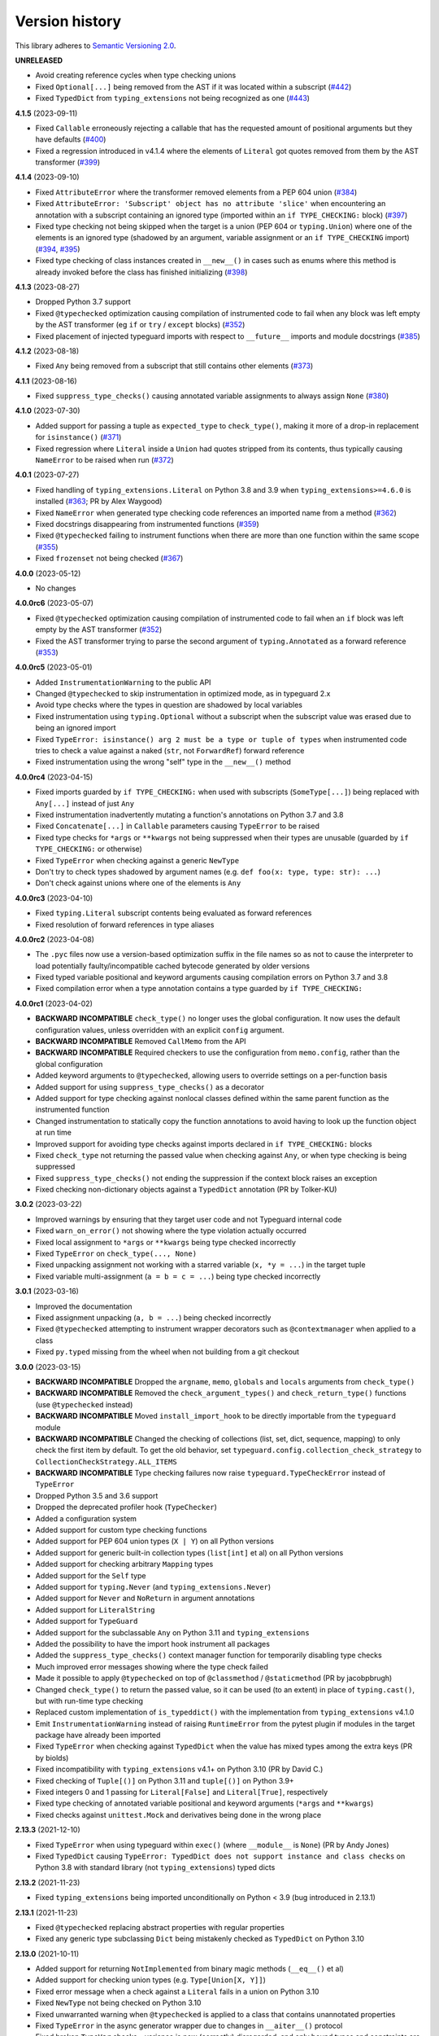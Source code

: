 Version history
===============

This library adheres to
`Semantic Versioning 2.0 <https://semver.org/#semantic-versioning-200>`_.

**UNRELEASED**

- Avoid creating reference cycles when type checking unions
- Fixed ``Optional[...]`` being removed from the AST if it was located within a
  subscript (`#442 <https://github.com/agronholm/typeguard/issues/442>`_)
- Fixed ``TypedDict`` from ``typing_extensions`` not being recognized as one
  (`#443 <https://github.com/agronholm/typeguard/issues/443>`_)

**4.1.5** (2023-09-11)

- Fixed ``Callable`` erroneously rejecting a callable that has the requested amount of
  positional arguments but they have defaults
  (`#400 <https://github.com/agronholm/typeguard/issues/400>`_)
- Fixed a regression introduced in v4.1.4 where the elements of ``Literal`` got quotes
  removed from them by the AST transformer
  (`#399 <https://github.com/agronholm/typeguard/issues/399>`_)

**4.1.4** (2023-09-10)

- Fixed ``AttributeError`` where the transformer removed elements from a PEP 604 union
  (`#384 <https://github.com/agronholm/typeguard/issues/384>`_)
- Fixed ``AttributeError: 'Subscript' object has no attribute 'slice'`` when
  encountering an annotation with a subscript containing an ignored type (imported
  within an ``if TYPE_CHECKING:`` block)
  (`#397 <https://github.com/agronholm/typeguard/issues/397>`_)
- Fixed type checking not being skipped when the target is a union (PEP 604 or
  ``typing.Union``) where one of the elements is an ignored type (shadowed by an
  argument, variable assignment or an ``if TYPE_CHECKING`` import)
  (`#394 <https://github.com/agronholm/typeguard/issues/394>`_,
  `#395 <https://github.com/agronholm/typeguard/issues/395>`_)
- Fixed type checking of class instances created in ``__new__()`` in cases such as enums
  where this method is already invoked before the class has finished initializing
  (`#398 <https://github.com/agronholm/typeguard/issues/398>`_)

**4.1.3** (2023-08-27)

- Dropped Python 3.7 support
- Fixed ``@typechecked`` optimization causing compilation of instrumented code to fail
  when any block was left empty by the AST transformer (eg ``if`` or
  ``try`` / ``except`` blocks)
  (`#352 <https://github.com/agronholm/typeguard/issues/352>`_)
- Fixed placement of injected typeguard imports with respect to ``__future__`` imports
  and module docstrings (`#385 <https://github.com/agronholm/typeguard/issues/385>`_)

**4.1.2** (2023-08-18)

- Fixed ``Any`` being removed from a subscript that still contains other elements
  (`#373 <https://github.com/agronholm/typeguard/issues/373>`_)

**4.1.1** (2023-08-16)

- Fixed ``suppress_type_checks()`` causing annotated variable assignments to always
  assign ``None`` (`#380 <https://github.com/agronholm/typeguard/issues/380>`_)

**4.1.0** (2023-07-30)

- Added support for passing a tuple as ``expected_type`` to ``check_type()``, making it
  more of a drop-in replacement for ``isinstance()``
  (`#371 <https://github.com/agronholm/typeguard/issues/371>`_)
- Fixed regression where ``Literal`` inside a ``Union`` had quotes stripped from its
  contents, thus typically causing ``NameError`` to be raised when run
  (`#372 <https://github.com/agronholm/typeguard/issues/372>`_)

**4.0.1** (2023-07-27)

- Fixed handling of ``typing_extensions.Literal`` on Python 3.8 and 3.9 when
  ``typing_extensions>=4.6.0`` is installed
  (`#363 <https://github.com/agronholm/typeguard/issues/363>`_; PR by Alex Waygood)
- Fixed ``NameError`` when generated type checking code references an imported name from
  a method (`#362 <https://github.com/agronholm/typeguard/issues/362>`_)
- Fixed docstrings disappearing from instrumented functions
  (`#359 <https://github.com/agronholm/typeguard/issues/359>`_)
- Fixed ``@typechecked`` failing to instrument functions when there are more than one
  function within the same scope
  (`#355 <https://github.com/agronholm/typeguard/issues/355>`_)
- Fixed ``frozenset`` not being checked
  (`#367 <https://github.com/agronholm/typeguard/issues/367>`_)

**4.0.0** (2023-05-12)

- No changes

**4.0.0rc6** (2023-05-07)

- Fixed ``@typechecked`` optimization causing compilation of instrumented code to fail
  when an ``if`` block was left empty by the AST transformer
  (`#352 <https://github.com/agronholm/typeguard/issues/352>`_)
- Fixed the AST transformer trying to parse the second argument of ``typing.Annotated``
  as a forward reference (`#353 <https://github.com/agronholm/typeguard/issues/353>`_)

**4.0.0rc5** (2023-05-01)

- Added ``InstrumentationWarning`` to the public API
- Changed ``@typechecked`` to skip instrumentation in optimized mode, as in typeguard
  2.x
- Avoid type checks where the types in question are shadowed by local variables
- Fixed instrumentation using ``typing.Optional`` without a subscript when the subscript
  value was erased due to being an ignored import
- Fixed ``TypeError: isinstance() arg 2 must be a type or tuple of types`` when
  instrumented code tries to check a value against a naked (``str``, not ``ForwardRef``)
  forward reference
- Fixed instrumentation using the wrong "self" type in the ``__new__()`` method

**4.0.0rc4** (2023-04-15)

- Fixed imports guarded by ``if TYPE_CHECKING:`` when used with subscripts
  (``SomeType[...]``) being replaced with ``Any[...]`` instead of just ``Any``
- Fixed instrumentation inadvertently mutating a function's annotations on Python 3.7
  and 3.8
- Fixed ``Concatenate[...]`` in ``Callable`` parameters causing ``TypeError`` to be
  raised
- Fixed type checks for ``*args`` or ``**kwargs`` not being suppressed when their types
  are unusable (guarded by ``if TYPE_CHECKING:`` or otherwise)
- Fixed ``TypeError`` when checking against a generic ``NewType``
- Don't try to check types shadowed by argument names (e.g.
  ``def foo(x: type, type: str): ...``)
- Don't check against unions where one of the elements is ``Any``

**4.0.0rc3** (2023-04-10)

- Fixed ``typing.Literal`` subscript contents being evaluated as forward references
- Fixed resolution of forward references in type aliases

**4.0.0rc2** (2023-04-08)

- The ``.pyc`` files now use a version-based optimization suffix in the file names so as
  not to cause the interpreter to load potentially faulty/incompatible cached bytecode
  generated by older versions
- Fixed typed variable positional and keyword arguments causing compilation errors on
  Python 3.7 and 3.8
- Fixed compilation error when a type annotation contains a type guarded by
  ``if TYPE_CHECKING:``

**4.0.0rc1** (2023-04-02)

- **BACKWARD INCOMPATIBLE** ``check_type()`` no longer uses the global configuration.
  It now uses the default configuration values, unless overridden with an explicit
  ``config`` argument.
- **BACKWARD INCOMPATIBLE** Removed ``CallMemo`` from the API
- **BACKWARD INCOMPATIBLE** Required checkers to use the configuration from
  ``memo.config``, rather than the global configuration
- Added keyword arguments to ``@typechecked``, allowing users to override settings on a
  per-function basis
- Added support for using ``suppress_type_checks()`` as a decorator
- Added support for type checking against nonlocal classes defined within the same
  parent function as the instrumented function
- Changed instrumentation to statically copy the function annotations to avoid having to
  look up the function object at run time
- Improved support for avoiding type checks against imports declared in
  ``if TYPE_CHECKING:`` blocks
- Fixed ``check_type`` not returning the passed value when checking against ``Any``, or
  when type checking is being suppressed
- Fixed ``suppress_type_checks()`` not ending the suppression if the context block
  raises an exception
- Fixed checking non-dictionary objects against a ``TypedDict`` annotation
  (PR by Tolker-KU)

**3.0.2** (2023-03-22)

- Improved warnings by ensuring that they target user code and not Typeguard internal
  code
- Fixed ``warn_on_error()`` not showing where the type violation actually occurred
- Fixed local assignment to ``*args`` or ``**kwargs`` being type checked incorrectly
- Fixed ``TypeError`` on ``check_type(..., None)``
- Fixed unpacking assignment not working with a starred variable (``x, *y = ...``) in
  the target tuple
- Fixed variable multi-assignment (``a = b = c = ...``) being type checked incorrectly

**3.0.1** (2023-03-16)

- Improved the documentation
- Fixed assignment unpacking (``a, b = ...``) being checked incorrectly
- Fixed ``@typechecked`` attempting to instrument wrapper decorators such as
  ``@contextmanager`` when applied to a class
- Fixed ``py.typed`` missing from the wheel when not building from a git checkout

**3.0.0** (2023-03-15)

- **BACKWARD INCOMPATIBLE** Dropped the ``argname``, ``memo``, ``globals`` and
  ``locals`` arguments from ``check_type()``
- **BACKWARD INCOMPATIBLE** Removed the ``check_argument_types()`` and
  ``check_return_type()`` functions (use ``@typechecked`` instead)
- **BACKWARD INCOMPATIBLE** Moved ``install_import_hook`` to be directly importable
  from the ``typeguard`` module
- **BACKWARD INCOMPATIBLE** Changed the checking of collections (list, set, dict,
  sequence, mapping) to only check the first item by default. To get the old behavior,
  set ``typeguard.config.collection_check_strategy`` to
  ``CollectionCheckStrategy.ALL_ITEMS``
- **BACKWARD INCOMPATIBLE** Type checking failures now raise
  ``typeguard.TypeCheckError`` instead of ``TypeError``
- Dropped Python 3.5 and 3.6 support
- Dropped the deprecated profiler hook (``TypeChecker``)
- Added a configuration system
- Added support for custom type checking functions
- Added support for PEP 604 union types (``X | Y``) on all Python versions
- Added support for generic built-in collection types (``list[int]`` et al) on all
  Python versions
- Added support for checking arbitrary ``Mapping`` types
- Added support for the ``Self`` type
- Added support for ``typing.Never`` (and ``typing_extensions.Never``)
- Added support for ``Never`` and ``NoReturn`` in argument annotations
- Added support for ``LiteralString``
- Added support for ``TypeGuard``
- Added support for the subclassable ``Any`` on Python 3.11 and ``typing_extensions``
- Added the possibility to have the import hook instrument all packages
- Added the ``suppress_type_checks()`` context manager function for temporarily
  disabling type checks
- Much improved error messages showing where the type check failed
- Made it possible to apply ``@typechecked`` on top of ``@classmethod`` /
  ``@staticmethod`` (PR by jacobpbrugh)
- Changed ``check_type()`` to return the passed value, so it can be used (to an extent)
  in place of ``typing.cast()``, but with run-time type checking
- Replaced custom implementation of ``is_typeddict()`` with the implementation from
  ``typing_extensions`` v4.1.0
- Emit ``InstrumentationWarning`` instead of raising ``RuntimeError`` from the pytest
  plugin if modules in the target package have already been imported
- Fixed ``TypeError`` when checking against ``TypedDict`` when the value has mixed types
  among the extra keys (PR by biolds)
- Fixed incompatibility with ``typing_extensions`` v4.1+ on Python 3.10 (PR by David C.)
- Fixed checking of ``Tuple[()]`` on Python 3.11 and ``tuple[()]`` on Python 3.9+
- Fixed integers 0 and 1 passing for ``Literal[False]`` and ``Literal[True]``,
  respectively
- Fixed type checking of annotated variable positional and keyword arguments (``*args``
  and ``**kwargs``)
- Fixed checks against ``unittest.Mock`` and derivatives being done in the wrong place

**2.13.3** (2021-12-10)

- Fixed ``TypeError`` when using typeguard within ``exec()`` (where ``__module__`` is ``None``)
  (PR by Andy Jones)
- Fixed ``TypedDict`` causing ``TypeError: TypedDict does not support instance and class checks``
  on Python 3.8 with standard library (not ``typing_extensions``) typed dicts

**2.13.2** (2021-11-23)

- Fixed ``typing_extensions`` being imported unconditionally on Python < 3.9
  (bug introduced in 2.13.1)

**2.13.1** (2021-11-23)

- Fixed ``@typechecked`` replacing abstract properties with regular properties
- Fixed any generic type subclassing ``Dict`` being mistakenly checked as ``TypedDict`` on
  Python 3.10

**2.13.0** (2021-10-11)

- Added support for returning ``NotImplemented`` from binary magic methods (``__eq__()`` et al)
- Added support for checking union types (e.g. ``Type[Union[X, Y]]``)
- Fixed error message when a check against a ``Literal`` fails in a union on Python 3.10
- Fixed ``NewType`` not being checked on Python 3.10
- Fixed unwarranted warning when ``@typechecked`` is applied to a class that contains unannotated
  properties
- Fixed ``TypeError`` in the async generator wrapper due to changes in ``__aiter__()`` protocol
- Fixed broken ``TypeVar`` checks – variance is now (correctly) disregarded, and only bound types
  and constraints are checked against (but type variable resolution is not done)

**2.12.1** (2021-06-04)

- Fixed ``AttributeError`` when ``__code__`` is missing from the checked callable (PR by epenet)

**2.12.0** (2021-04-01)

- Added ``@typeguard_ignore`` decorator to exclude specific functions and classes from
  runtime type checking (PR by Claudio Jolowicz)

**2.11.1** (2021-02-16)

- Fixed compatibility with Python 3.10

**2.11.0** (2021-02-13)

- Added support for type checking class properties (PR by Ethan Pronovost)
- Fixed static type checking of ``@typechecked`` decorators (PR by Kenny Stauffer)
- Fixed wrong error message when type check against a ``bytes`` declaration fails
- Allowed ``memoryview`` objects to pass as ``bytes`` (like MyPy does)
- Shortened tracebacks (PR by prescod)

**2.10.0** (2020-10-17)

- Added support for Python 3.9 (PR by Csergő Bálint)
- Added support for nested ``Literal``
- Added support for ``TypedDict`` inheritance (with some caveats; see the user guide on that for
  details)
- An appropriate ``TypeError`` is now raised when encountering an illegal ``Literal`` value
- Fixed checking ``NoReturn`` on Python < 3.8 when ``typing_extensions`` was not installed
- Fixed import hook matching unwanted modules (PR by Wouter Bolsterlee)
- Install the pytest plugin earlier in the test run to support more use cases
  (PR by Wouter Bolsterlee)

**2.9.1** (2020-06-07)

- Fixed ``ImportError`` on Python < 3.8 when ``typing_extensions`` was not installed

**2.9.0** (2020-06-06)

- Upped the minimum Python version from 3.5.2 to 3.5.3
- Added support for ``typing.NoReturn``
- Added full support for ``typing_extensions`` (now equivalent to support of the ``typing`` module)
- Added the option of supplying ``check_type()`` with globals/locals for correct resolution of
  forward references
- Fixed erroneous ``TypeError`` when trying to check against non-runtime ``typing.Protocol``
  (skips the check for now until a proper compatibility check has been implemented)
- Fixed forward references in ``TypedDict`` not being resolved
- Fixed checking against recursive types

**2.8.0** (2020-06-02)

- Added support for the ``Mock`` and ``MagicMock`` types (PR by prescod)
- Added support for ``typing_extensions.Literal`` (PR by Ryan Rowe)
- Fixed unintended wrapping of untyped generators (PR by prescod)
- Fixed checking against bound type variables with ``check_type()`` without a call memo
- Fixed error message when checking against a ``Union`` containing a ``Literal``

**2.7.1** (2019-12-27)

- Fixed ``@typechecked`` returning ``None`` when called with ``always=True`` and Python runs in
  optimized mode
- Fixed performance regression introduced in v2.7.0 (the ``getattr_static()`` call was causing a 3x
  slowdown)

**2.7.0** (2019-12-10)

- Added support for ``typing.Protocol`` subclasses
- Added support for ``typing.AbstractSet``
- Fixed the handling of ``total=False`` in ``TypedDict``
- Fixed no error reported on unknown keys with ``TypedDict``
- Removed support of default values in ``TypedDict``, as they are not supported in the spec

**2.6.1** (2019-11-17)

- Fixed import errors when using the import hook and trying to import a module that has both a
  module docstring and ``__future__`` imports in it
- Fixed ``AttributeError`` when using ``@typechecked`` on a metaclass
- Fixed ``@typechecked`` compatibility with built-in function wrappers
- Fixed type checking generator wrappers not being recognized as generators
- Fixed resolution of forward references in certain cases (inner classes, function-local classes)
- Fixed ``AttributeError`` when a class has contains a variable that is an instance of a class
  that has a ``__call__()`` method
- Fixed class methods and static methods being wrapped incorrectly when ``@typechecked`` is applied
  to the class
- Fixed ``AttributeError`` when ``@typechecked`` is applied to a function that has been decorated
  with a decorator that does not properly wrap the original (PR by Joel Beach)
- Fixed collections with mixed value (or key) types raising ``TypeError`` on Python 3.7+ when
  matched against unparametrized annotations from the ``typing`` module
- Fixed inadvertent ``TypeError`` when checking against a type variable that has constraints or
  a bound type expressed as a forward reference

**2.6.0** (2019-11-06)

- Added a :pep:`302` import hook for annotating functions and classes with ``@typechecked``
- Added a pytest plugin that activates the import hook
- Added support for ``typing.TypedDict``
- Deprecated ``TypeChecker`` (will be removed in v3.0)

**2.5.1** (2019-09-26)

- Fixed incompatibility between annotated ``Iterable``, ``Iterator``, ``AsyncIterable`` or
  ``AsyncIterator`` return types and generator/async generator functions
- Fixed ``TypeError`` being wrapped inside another TypeError (PR by russok)

**2.5.0** (2019-08-26)

- Added yield type checking via ``TypeChecker`` for regular generators
- Added yield, send and return type checking via ``@typechecked`` for regular and async generators
- Silenced ``TypeChecker`` warnings about async generators
- Fixed bogus ``TypeError`` on ``Type[Any]``
- Fixed bogus ``TypeChecker`` warnings when an exception is raised from a type checked function
- Accept a ``bytearray`` where ``bytes`` are expected, as per `python/typing#552`_
- Added policies for dealing with unmatched forward references
- Added support for using ``@typechecked`` as a class decorator
- Added ``check_return_type()`` to accompany ``check_argument_types()``
- Added Sphinx documentation

.. _python/typing#552: https://github.com/python/typing/issues/552

**2.4.1** (2019-07-15)

- Fixed broken packaging configuration

**2.4.0** (2019-07-14)

- Added :pep:`561` support
- Added support for empty tuples (``Tuple[()]``)
- Added support for ``typing.Literal``
- Make getting the caller frame faster (PR by Nick Sweeting)

**2.3.1** (2019-04-12)

- Fixed thread safety issue with the type hints cache (PR by Kelsey Francis)

**2.3.0** (2019-03-27)

- Added support for ``typing.IO`` and derivatives
- Fixed return type checking for coroutine functions
- Dropped support for Python 3.4

**2.2.2** (2018-08-13)

- Fixed false positive when checking a callable against the plain ``typing.Callable`` on Python 3.7

**2.2.1** (2018-08-12)

- Argument type annotations are no longer unioned with the types of their default values, except in
  the case of ``None`` as the default value (although PEP 484 still recommends against this)
- Fixed some generic types (``typing.Collection`` among others) producing false negatives on
  Python 3.7
- Shortened unnecessarily long tracebacks by raising a new ``TypeError`` based on the old one
- Allowed type checking against arbitrary types by removing the requirement to supply a call memo
  to ``check_type()``
- Fixed ``AttributeError`` when running with the pydev debugger extension installed
- Fixed getting type names on ``typing.*`` on Python 3.7 (fix by Dale Jung)

**2.2.0** (2018-07-08)

- Fixed compatibility with Python 3.7
- Removed support for Python 3.3
- Added support for ``typing.NewType`` (contributed by reinhrst)

**2.1.4** (2018-01-07)

- Removed support for backports.typing, as it has been removed from PyPI
- Fixed checking of the numeric tower (complex -> float -> int) according to PEP 484

**2.1.3** (2017-03-13)

- Fixed type checks against generic classes

**2.1.2** (2017-03-12)

- Fixed leak of function objects (should've used a ``WeakValueDictionary`` instead of
  ``WeakKeyDictionary``)
- Fixed obscure failure of TypeChecker when it's unable to find the function object
- Fixed parametrized ``Type`` not working with type variables
- Fixed type checks against variable positional and keyword arguments

**2.1.1** (2016-12-20)

- Fixed formatting of README.rst so it renders properly on PyPI

**2.1.0** (2016-12-17)

- Added support for ``typings.Type`` (available in Python 3.5.2+)
- Added a third, ``sys.setprofile()`` based type checking approach (``typeguard.TypeChecker``)
- Changed certain type error messages to display "function" instead of the function's qualified
  name

**2.0.2** (2016-12-17)

- More Python 3.6 compatibility fixes (along with a broader test suite)

**2.0.1** (2016-12-10)

- Fixed additional Python 3.6 compatibility issues

**2.0.0** (2016-12-10)

- **BACKWARD INCOMPATIBLE** Dropped Python 3.2 support
- Fixed incompatibility with Python 3.6
- Use ``inspect.signature()`` in place of ``inspect.getfullargspec``
- Added support for ``typing.NamedTuple``

**1.2.3** (2016-09-13)

- Fixed ``@typechecked`` skipping the check of return value type when the type annotation was
  ``None``

**1.2.2** (2016-08-23)

- Fixed checking of homogenous Tuple declarations (``Tuple[bool, ...]``)

**1.2.1** (2016-06-29)

- Use ``backports.typing`` when possible to get new features on older Pythons
- Fixed incompatibility with Python 3.5.2

**1.2.0** (2016-05-21)

- Fixed argument counting when a class is checked against a Callable specification
- Fixed argument counting when a functools.partial object is checked against a Callable
  specification
- Added checks against mandatory keyword-only arguments when checking against a Callable
  specification

**1.1.3** (2016-05-09)

- Gracefully exit if ``check_type_arguments`` can't find a reference to the current function

**1.1.2** (2016-05-08)

- Fixed TypeError when checking a builtin function against a parametrized Callable

**1.1.1** (2016-01-03)

- Fixed improper argument counting with bound methods when typechecking callables

**1.1.0** (2016-01-02)

- Eliminated the need to pass a reference to the currently executing function to
  ``check_argument_types()``

**1.0.2** (2016-01-02)

- Fixed types of default argument values not being considered as valid for the argument

**1.0.1** (2016-01-01)

- Fixed type hints retrieval being done for the wrong callable in cases where the callable was
  wrapped with one or more decorators

**1.0.0** (2015-12-28)

- Initial release
